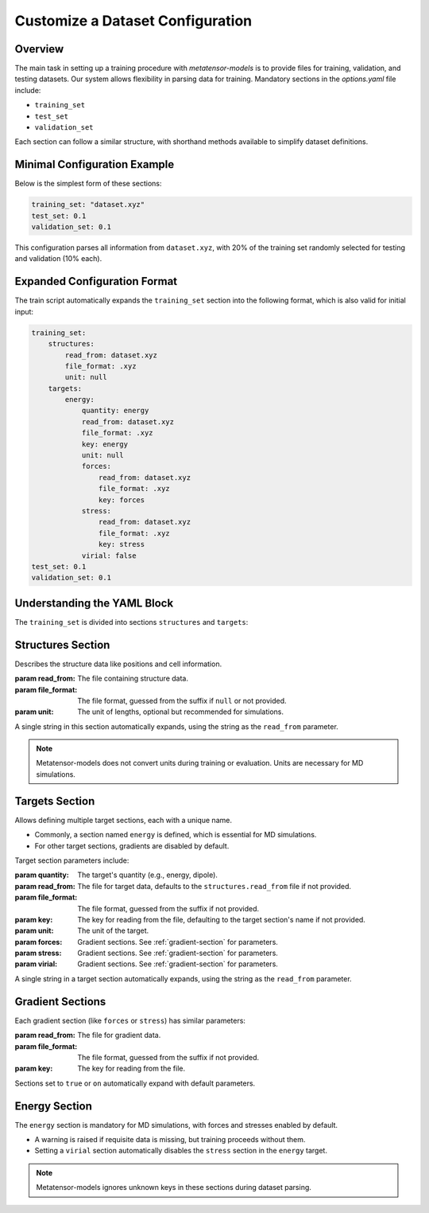 Customize a Dataset Configuration
=================================

Overview
--------
The main task in setting up a training procedure with `metatensor-models` is to provide
files for training, validation, and testing datasets. Our system allows flexibility in
parsing data for training. Mandatory sections in the `options.yaml` file include:

- ``training_set``
- ``test_set``
- ``validation_set``

Each section can follow a similar structure, with shorthand methods available to
simplify dataset definitions.

Minimal Configuration Example
-----------------------------
Below is the simplest form of these sections:

.. code-block:: yaml

    training_set: "dataset.xyz"
    test_set: 0.1
    validation_set: 0.1

This configuration parses all information from ``dataset.xyz``, with 20% of the training
set randomly selected for testing and validation (10% each).

Expanded Configuration Format
-----------------------------
The train script automatically expands the ``training_set`` section into the following
format, which is also valid for initial input:

.. code-block:: yaml

    training_set:
        structures:
            read_from: dataset.xyz
            file_format: .xyz
            unit: null
        targets:
            energy:
                quantity: energy
                read_from: dataset.xyz
                file_format: .xyz
                key: energy
                unit: null
                forces:
                    read_from: dataset.xyz
                    file_format: .xyz
                    key: forces
                stress:
                    read_from: dataset.xyz
                    file_format: .xyz
                    key: stress
                virial: false
    test_set: 0.1
    validation_set: 0.1

Understanding the YAML Block
----------------------------
The ``training_set`` is divided into sections ``structures`` and ``targets``:

Structures Section
------------------
Describes the structure data like positions and cell information.

:param read_from: The file containing structure data.
:param file_format: The file format, guessed from the suffix if ``null`` or not
    provided.
:param unit: The unit of lengths, optional but recommended for simulations.

A single string in this section automatically expands, using the string as the
``read_from`` parameter.

.. note::

   Metatensor-models does not convert units during training or evaluation. Units are
   necessary for MD simulations.

Targets Section
---------------
Allows defining multiple target sections, each with a unique name.

- Commonly, a section named ``energy`` is defined, which is essential for MD
  simulations.
- For other target sections, gradients are disabled by default.

Target section parameters include:

:param quantity: The target's quantity (e.g., energy, dipole).
:param read_from: The file for target data, defaults to the ``structures.read_from``
  file if not provided.
:param file_format: The file format, guessed from the suffix if not provided.
:param key: The key for reading from the file, defaulting to the target section's name
  if not provided.
:param unit: The unit of the target.
:param forces: Gradient sections. See :ref:`gradient-section` for parameters.
:param stress: Gradient sections. See :ref:`gradient-section` for parameters.
:param virial: Gradient sections. See :ref:`gradient-section` for parameters.

A single string in a target section automatically expands, using the string as the
``read_from`` parameter.

.. _gradient-section:

Gradient Sections
-----------------
Each gradient section (like ``forces`` or ``stress``) has similar parameters:

:param read_from: The file for gradient data.
:param file_format: The file format, guessed from the suffix if not provided.
:param key: The key for reading from the file.

Sections set to ``true`` or ``on`` automatically expand with default parameters.

Energy Section
--------------
The ``energy`` section is mandatory for MD simulations, with forces and stresses enabled
by default.

- A warning is raised if requisite data is missing, but training proceeds without them.
- Setting a ``virial`` section automatically disables the ``stress`` section in the
  ``energy`` target.

.. note::

   Metatensor-models ignores unknown keys in these sections during dataset parsing.
